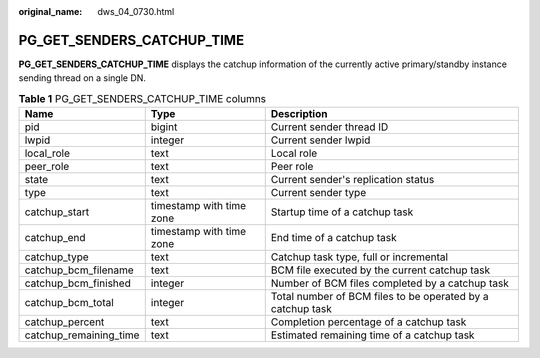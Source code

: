 :original_name: dws_04_0730.html

.. _dws_04_0730:

PG_GET_SENDERS_CATCHUP_TIME
===========================

**PG_GET_SENDERS_CATCHUP_TIME** displays the catchup information of the currently active primary/standby instance sending thread on a single DN.

.. table:: **Table 1** PG_GET_SENDERS_CATCHUP_TIME columns

   +------------------------+--------------------------+------------------------------------------------------------+
   | Name                   | Type                     | Description                                                |
   +========================+==========================+============================================================+
   | pid                    | bigint                   | Current sender thread ID                                   |
   +------------------------+--------------------------+------------------------------------------------------------+
   | lwpid                  | integer                  | Current sender lwpid                                       |
   +------------------------+--------------------------+------------------------------------------------------------+
   | local_role             | text                     | Local role                                                 |
   +------------------------+--------------------------+------------------------------------------------------------+
   | peer_role              | text                     | Peer role                                                  |
   +------------------------+--------------------------+------------------------------------------------------------+
   | state                  | text                     | Current sender's replication status                        |
   +------------------------+--------------------------+------------------------------------------------------------+
   | type                   | text                     | Current sender type                                        |
   +------------------------+--------------------------+------------------------------------------------------------+
   | catchup_start          | timestamp with time zone | Startup time of a catchup task                             |
   +------------------------+--------------------------+------------------------------------------------------------+
   | catchup_end            | timestamp with time zone | End time of a catchup task                                 |
   +------------------------+--------------------------+------------------------------------------------------------+
   | catchup_type           | text                     | Catchup task type, full or incremental                     |
   +------------------------+--------------------------+------------------------------------------------------------+
   | catchup_bcm_filename   | text                     | BCM file executed by the current catchup task              |
   +------------------------+--------------------------+------------------------------------------------------------+
   | catchup_bcm_finished   | integer                  | Number of BCM files completed by a catchup task            |
   +------------------------+--------------------------+------------------------------------------------------------+
   | catchup_bcm_total      | integer                  | Total number of BCM files to be operated by a catchup task |
   +------------------------+--------------------------+------------------------------------------------------------+
   | catchup_percent        | text                     | Completion percentage of a catchup task                    |
   +------------------------+--------------------------+------------------------------------------------------------+
   | catchup_remaining_time | text                     | Estimated remaining time of a catchup task                 |
   +------------------------+--------------------------+------------------------------------------------------------+
